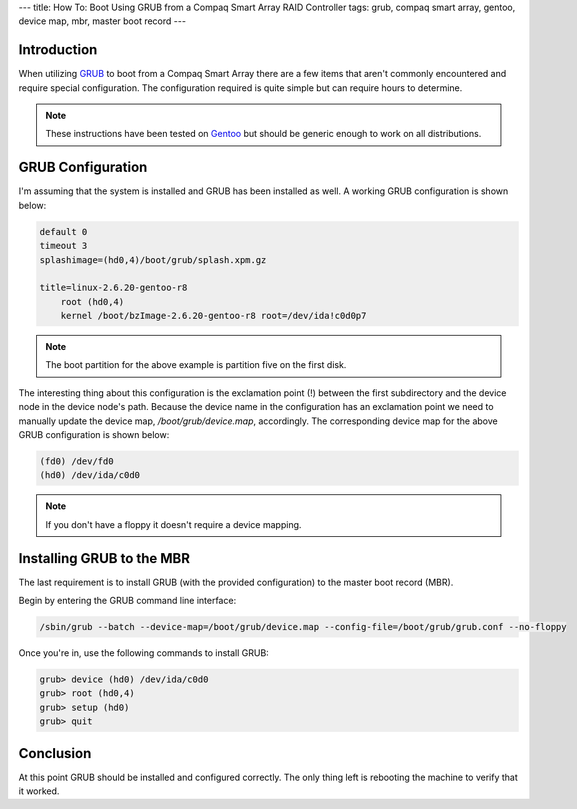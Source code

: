 ---
title: How To: Boot Using GRUB from a Compaq Smart Array RAID Controller
tags: grub, compaq smart array, gentoo, device map, mbr, master boot record
---

Introduction
------------

When utilizing `GRUB <http://www.gnu.org/software/grub/>`_ to boot from a
Compaq Smart Array there are a few items that aren't commonly encountered and 
require special configuration.  The configuration required is quite simple but
can require hours to determine.

.. note::

    These instructions have been tested on `Gentoo <http://www.gentoo.org/>`_
    but should be generic enough to work on all distributions.

GRUB Configuration
------------------

I'm assuming that the system is installed and GRUB has been installed as well.
A working GRUB configuration is shown below:

.. code-block:: grub

    default 0
    timeout 3
    splashimage=(hd0,4)/boot/grub/splash.xpm.gz

    title=linux-2.6.20-gentoo-r8
        root (hd0,4)
        kernel /boot/bzImage-2.6.20-gentoo-r8 root=/dev/ida!c0d0p7

.. note::

    The boot partition for the above example is partition five on the first
    disk.

The interesting thing about this configuration is the exclamation point (!)
between the first subdirectory and the device node in the device node's path.
Because the device name in the configuration has an exclamation point we need
to manually update the device map, `/boot/grub/device.map`, accordingly.  The
corresponding device map for the above GRUB configuration is shown below:

.. code-block:: grub

    (fd0) /dev/fd0
    (hd0) /dev/ida/c0d0

.. note::

    If you don't have a floppy it doesn't require a device mapping.

Installing GRUB to the MBR
--------------------------

The last requirement is to install GRUB (with the provided configuration) to
the master boot record (MBR).

Begin by entering the GRUB command line interface:

.. code-block:: bash

    /sbin/grub --batch --device-map=/boot/grub/device.map --config-file=/boot/grub/grub.conf --no-floppy

Once you're in, use the following commands to install GRUB:

.. code-block:: grub

    grub> device (hd0) /dev/ida/c0d0
    grub> root (hd0,4)
    grub> setup (hd0)
    grub> quit

Conclusion
----------

At this point GRUB should be installed and configured correctly.  The only
thing left is rebooting the machine to verify that it worked.

